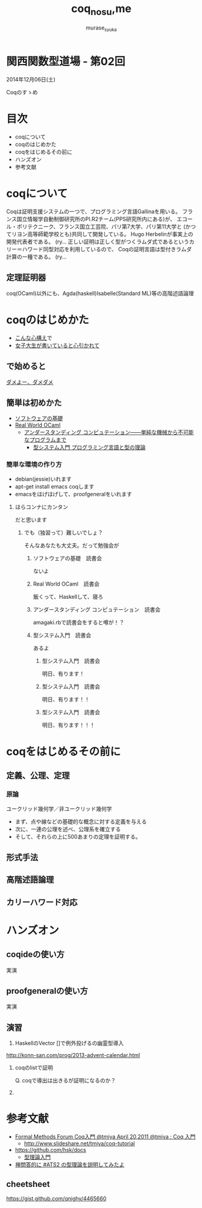 #+TITLE: coq_no_su,me
#+AUTHOR: murase_syuka
#+EMAIL: murase_syuka+kansaifp@gmail.com

* 関西関数型道場 - 第02回
  2014年12月06日(土)

  Coqのすゝめ

* 目次
  
  + coqについて
  + coqのはじめかた
  + coqをはじめるその前に
  + ハンズオン
  + 参考文献

* coqについて

  #+BEGIN_EXAMPLE from wikipedia
  Coqは証明支援システムの一つで、プログラミング言語Gallinaを用いる。
  フランス国立情報学自動制御研究所のPI.R2チーム(PPS研究所内にある)が、
  エコール・ポリテクニーク、フランス国立工芸院、パリ第7大学、パリ第11大学と
  (かつてリヨン高等師範学校とも)共同して開発している。
  Hugo Herbelinが事実上の開発代表者である。
  (ry...
  正しい証明は正しく型がつくラムダ式であるというカリー＝ハワード同型対応を利用しているので、
  Coqの証明言語は型付きラムダ計算の一種である。
  (ry...
  #+END_EXAMPLE
   

** 定理証明器
   coq(OCaml)以外にも、Agda(haskell)Isabelle(Standard ML)等の高階述語論理

* coqのはじめかた

  + [[http://www.amazon.co.jp/%E7%86%B1%E8%A1%80-%E3%82%A2%E3%82%BB%E3%83%B3%E3%83%96%E3%83%A9%E5%85%A5%E9%96%80-%E5%9D%82%E4%BA%95-%E5%BC%98%E4%BA%AE/dp/4798041807][こんな心構え]]で
  + [[http://www.iij-ii.co.jp/lab/techdoc/coqt/][女子大生が書いていると心引かれて]]
  
** で始めると

   [[https://www.google.co.jp/search?q=%E3%83%80%E3%83%A1%E3%82%88%E3%83%BC%E3%80%81%E3%83%80%E3%83%A1%E3%83%80%E3%83%A1&client=firefox-a&hs=1eG&rls=org.mozilla:ja:official&hl=ja&biw=710&bih=690&source=lnms&tbm=isch&sa=X&ei=wMSBVO7ADcTFmQXlyIDIDQ&ved=0CAgQ_AUoAQ][ダメよー、ダメダメ]]

** 簡単は初めかた

   + [[http://proofcafe.org/sf/][ソフトウェアの基礎]]
   + [[http://shop.oreilly.com/product/0636920024743.do][Real World OCaml ]]
     + [[http://www.oreilly.co.jp/books/9784873116976/][アンダースタンディング コンピュテーション――単純な機械から不可能なプログラムまで]]
       + [[http://estore.ohmsha.co.jp/titles/978427406911P][型システム入門 プログラミング言語と型の理論]]

*** 簡単な環境の作り方
    
    + debian(jessie)いれます
    + apt-get install emacs coqします
    + emacsをほげほげして、proofgeneralをいれます

**** ほらコンナにカンタン

     だと思います

***** でも（独習って）難しいでしょ？

      そんなあなたも大丈夫。だって勉強会が

****** ソフトウェアの基礎　読書会

       ないよ

****** Real World OCaml　読書会

       飯くって、Haskellして、寝ろ

****** アンダースタンディング コンピュテーション　読書会

       amagaki.rbで読書会をすると噂が！？

****** 型システム入門　読書会

       あるよ

******* 型システム入門　読書会

       	明日、有ります！

******* 型システム入門　読書会

       	明日、有ります！！

******* 型システム入門　読書会

       	明日、有ります！！！

* coqをはじめるその前に

** 定義、公理、定理

*** 原論
    
    ユークリッド幾何学／非ユークリッド幾何学
     
    + まず、点や線などの基礎的な概念に対する定義を与える
    + 次に、一連の公理を述べ、公理系を確立する
    + そして、それらの上に500あまりの定理を証明する。

*** 

** 形式手法

** 高階述語論理

** 

** 

** カリーハワード対応
   




* ハンズオン

** coqideの使い方
   
   実演

** proofgeneralの使い方

   実演

** 演習

1. HaskellのVector []で例外投げるの幽霊型導入

http://konn-san.com/prog/2013-advent-calendar.html

2. coqのlistで証明
   
   Q. coqで導出は出きるが証明になるのか？

3.


* 参考文献

  + [[http://sssslide.com/www.slideshare.net/tmiya/coq-tutorial][Formal Methods Forum Coq入門 @tmiya April 20,2011 @tmiya : Coq 入門]]
    + [[http://www.slideshare.net/tmiya/coq-tutorial]]

  + [[https://github.com/hsk/docs]]
    + [[https://github.com/hsk/docs/tree/master/typetheory][型理論入門]]

  + [[http://togetter.com/li/752948][禅問答的に #ATS2 の型理論を説明してみたよ]]

** cheetsheet
   https://gist.github.com/qnighy/4465660
